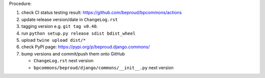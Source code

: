 .. release procedure

Procedure:

1. check CI status testing result: https://github.com/beproud/bpcommons/actions
2. update release version/date in ``ChangeLog.rst``
3. tagging version e.g. ``git tag v0.40``.
4. run ``python setup.py release sdist bdist_wheel``
5. upload ``twine upload dist/*``
6. check PyPI page: https://pypi.org/p/beproud.django.commons/
7. bump versions and commit/push them onto GitHub

   * ``ChangeLog.rst``  next version
   * ``bpcommons/beproud/django/commons/__init__.py`` next version
